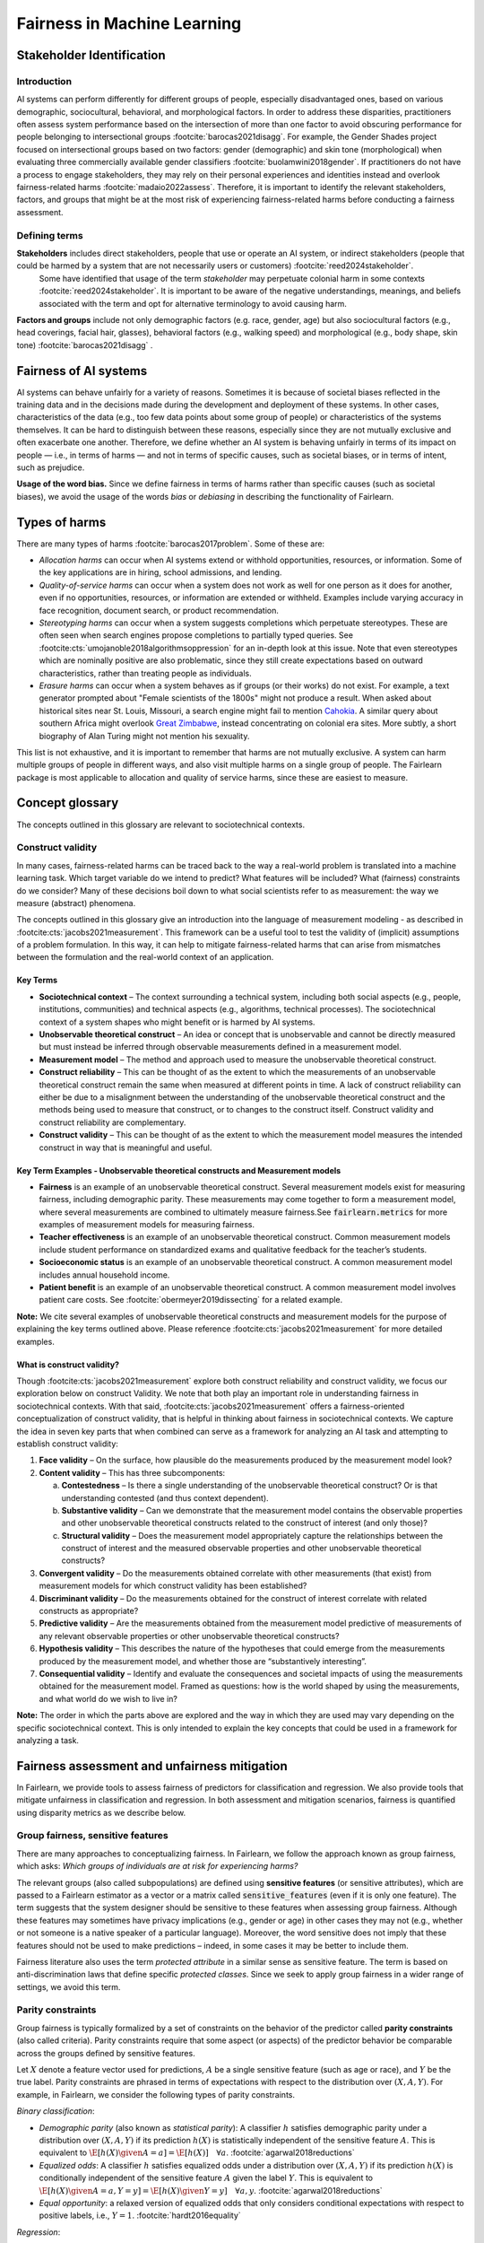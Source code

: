 .. _fairness_in_machine_learning:
.. _terminology:

Fairness in Machine Learning
============================

Stakeholder Identification
--------------------------
Introduction
^^^^^^^^^^^^

AI systems can perform differently for different groups of people, especially disadvantaged ones, based on various demographic, sociocultural, behavioral, and morphological factors.  In order to address these disparities, practitioners often assess system performance based on the intersection of more than one factor to avoid obscuring performance for people belonging to intersectional groups :footcite:`barocas2021disagg`. For example, the Gender Shades project focused on intersectional groups based on two factors: gender (demographic) and skin tone (morphological) when evaluating three commercially available gender classifiers :footcite:`buolamwini2018gender`. If practitioners do not have a process to engage stakeholders, they may rely on their personal experiences and identities instead and overlook fairness-related harms :footcite:`madaio2022assess`.  Therefore, it is important to identify the relevant stakeholders, factors, and groups that might be at the most risk of experiencing fairness-related harms before conducting a fairness assessment.

.. _defining_terms:
Defining terms
^^^^^^^^^^^^^^
**Stakeholders** includes direct stakeholders, people that use or operate an AI system, or indirect stakeholders (people that could be harmed by a system that are not necessarily users or customers) :footcite:`reed2024stakeholder`.
  Some have identified that usage of the term *stakeholder* may perpetuate colonial harm in some contexts :footcite:`reed2024stakeholder`. It is important to be aware of the negative understandings, meanings, and beliefs associated with the term and opt for alternative terminology to avoid causing harm.
**Factors and groups** include not only demographic factors (e.g. race, gender, age) but also sociocultural factors (e.g., head coverings, facial hair, glasses), behavioral factors (e.g., walking speed) and morphological (e.g., body shape, skin tone) :footcite:`barocas2021disagg` .

Fairness of AI systems
----------------------

AI systems can behave unfairly for a variety of reasons. Sometimes it is
because of societal biases reflected in the training data and in the decisions
made during the development and deployment of these systems. In other cases,
characteristics of the data (e.g., too few data points about some group of
people) or characteristics of the systems themselves. It can be hard to
distinguish between these reasons, especially since they are not mutually
exclusive and often exacerbate one another. Therefore, we define whether an AI
system is behaving unfairly in terms of its impact on people — i.e., in terms
of harms — and not in terms of specific causes, such as societal biases, or in
terms of intent, such as prejudice.

**Usage of the word bias.** Since we define fairness in terms of harms
rather than specific causes (such as societal biases), we avoid the usage of
the words *bias* or *debiasing* in describing the functionality of Fairlearn.

.. _types_of_harms:

Types of harms
--------------

There are many types of harms :footcite:`barocas2017problem`.
Some of these are:

* *Allocation harms* can occur when AI systems extend or withhold
  opportunities, resources, or information. Some of the key applications are in
  hiring, school admissions, and lending.

* *Quality-of-service harms* can occur when a system does not work as well for
  one person as it does for another, even if no opportunities, resources, or
  information are extended or withheld. Examples include varying accuracy in
  face recognition, document search, or product recommendation.

* *Stereotyping harms* can occur when a system suggests completions which
  perpetuate stereotypes.
  These are often seen when search engines propose completions to partially
  typed queries.
  See :footcite:cts:`umojanoble2018algorithmsoppression` for an in-depth
  look at this issue.
  Note that even stereotypes which are nominally positive are also
  problematic, since they still create expectations based on outward
  characteristics, rather than treating people as individuals.

* *Erasure harms* can occur when a system behaves as if groups (or their
  works) do not exist.
  For example, a text generator prompted about "Female scientists of the 1800s"
  might not produce a result.
  When asked about historical sites near St. Louis, Missouri, a search engine
  might fail to mention `Cahokia <https://en.wikipedia.org/wiki/Cahokia>`_.
  A similar query about southern Africa might overlook
  `Great Zimbabwe <https://en.wikipedia.org/wiki/Great_Zimbabwe>`_, instead
  concentrating on colonial era sites.
  More subtly, a short biography of Alan Turing might not mention his
  sexuality.

This list is not exhaustive, and it is important to remember that harms
are not mutually exclusive.
A system can harm multiple groups of people in different ways, and also
visit multiple harms on a single group of people.
The Fairlearn package is most applicable to allocation and quality of service harms,
since these are easiest to measure.

.. _concept_glossary:

Concept glossary
----------------------------

The concepts outlined in this glossary are relevant to sociotechnical contexts.

Construct validity
^^^^^^^^^^^^^^^^^^
In many cases, fairness-related harms can be traced back to the way a real-world problem is translated into a machine learning task.
Which target variable do we intend to predict?
What features will be included?
What (fairness) constraints do we consider?
Many of these decisions boil down to what social scientists refer to as measurement: the way we measure (abstract) phenomena.

The concepts outlined in this glossary give an introduction into the language of measurement modeling - as described in :footcite:cts:`jacobs2021measurement`.
This framework can be a useful tool to test the validity of (implicit) assumptions of a problem formulation.
In this way, it can help to mitigate fairness-related harms that can arise from mismatches between the formulation and the real-world context of an application.

Key Terms
~~~~~~~~~

- **Sociotechnical context** – The context surrounding a technical system, including both social aspects (e.g., people, institutions, communities) and technical aspects (e.g., algorithms, technical processes). The sociotechnical context of a system shapes who might benefit or is harmed by AI systems.

- **Unobservable theoretical construct** – An idea or concept that is unobservable and cannot be directly measured but must instead be inferred through observable measurements defined in a measurement model.

- **Measurement model** – The method and approach used to measure the unobservable theoretical construct.

- **Construct reliability** – This can be thought of as the extent to which the measurements of an unobservable theoretical construct remain the same when measured at different points in time. A lack of construct reliability can either be due to a misalignment between the understanding of the unobservable theoretical construct and the methods being used to measure that construct, or to changes to the construct itself. Construct validity and construct reliability are complementary.

- **Construct validity** – This can be thought of as the extent to which the measurement model measures the intended construct in way that is meaningful and useful.

Key Term Examples  - Unobservable theoretical constructs and Measurement models
~~~~~~~~~~~~~~~~~~~~~~~~~~~~~~~~~~~~~~~~~~~~~~~~~~~~~~~~~~~~~~~~~~~~~~~~~~~~~~~~~

- **Fairness** is an example of an unobservable theoretical construct. Several measurement models exist for measuring fairness, including demographic parity. These measurements may come together to form a measurement model, where several measurements are combined to ultimately measure fairness.See :code:`fairlearn.metrics` for more examples of measurement models for measuring fairness.

- **Teacher effectiveness** is an example of an unobservable theoretical construct. Common measurement models include student performance on standardized exams and qualitative feedback for the teacher’s students.

- **Socioeconomic status** is an example of an unobservable theoretical construct. A common measurement model includes annual household income.

- **Patient benefit** is an example of an unobservable theoretical construct. A common measurement model involves patient care costs. See :footcite:`obermeyer2019dissecting` for a related example.

**Note:**
We cite several examples of unobservable theoretical constructs and measurement models for the purpose of explaining the key terms outlined above.
Please reference :footcite:cts:`jacobs2021measurement` for more detailed examples.


.. _construct_validity:

What is construct validity?
~~~~~~~~~~~~~~~~~~~~~~~~~~~

Though :footcite:cts:`jacobs2021measurement` explore both construct reliability and construct validity, we focus our
exploration below on construct Validity.
We note that both play an important role in understanding fairness in sociotechnical contexts.
With that said, :footcite:cts:`jacobs2021measurement` offers a fairness-oriented conceptualization of construct validity, that
is helpful in thinking about fairness in sociotechnical contexts.
We capture the idea in seven key parts that when combined  can serve as a framework for analyzing an AI task and attempting to establish construct validity:

1. **Face validity** – On the surface, how plausible do the measurements produced by the measurement model look?

2. **Content validity** – This has three subcomponents:

   a. **Contestedness** – Is there a single understanding of the unobservable theoretical construct? Or is that understanding contested (and thus context dependent).
   b. **Substantive validity** – Can we demonstrate that the measurement model contains the observable properties and other unobservable theoretical constructs related to the construct of interest (and only those)?
   c. **Structural validity** – Does the measurement model appropriately capture the relationships between the construct of interest and the measured observable properties and other unobservable theoretical constructs?

3. **Convergent validity** – Do the measurements obtained correlate with other measurements (that exist) from
   measurement models for which construct validity has been established?

4. **Discriminant validity** – Do the measurements obtained for the construct of interest correlate with
   related constructs as appropriate?

5. **Predictive validity** – Are the measurements obtained from the measurement model predictive of measurements
   of any relevant observable properties or other unobservable theoretical constructs?

6. **Hypothesis validity** – This describes the nature of the hypotheses that could emerge from the measurements
   produced by the measurement model, and whether those are “substantively interesting”.

7. **Consequential validity** – Identify and evaluate the consequences and societal impacts of using the
   measurements obtained for the measurement model. Framed as questions: how is the world shaped by using the
   measurements, and what world do we wish to live in?

**Note:** The order in which the parts above are explored and the way in which they are used may vary depending on the specific
sociotechnical context. This is only intended to explain the key concepts that could be used in a
framework for analyzing a task.

Fairness assessment and unfairness mitigation
---------------------------------------------

In Fairlearn, we provide tools to assess fairness of predictors for
classification and regression. We also provide tools that mitigate unfairness
in classification and regression. In both assessment and mitigation scenarios,
fairness is quantified using disparity metrics as we describe below.

Group fairness, sensitive features
^^^^^^^^^^^^^^^^^^^^^^^^^^^^^^^^^^

There are many approaches to conceptualizing fairness. In Fairlearn, we follow
the approach known as group fairness, which asks: *Which groups of individuals
are at risk for experiencing harms?*

The relevant groups (also called subpopulations) are defined using **sensitive
features** (or sensitive attributes), which are passed to a Fairlearn
estimator as a vector or a matrix called :code:`sensitive_features` (even if it is
only one feature). The term suggests that the system designer should be
sensitive to these features when assessing group fairness. Although these
features may sometimes have privacy implications (e.g., gender or age) in
other cases they may not (e.g., whether or not someone is a native speaker of
a particular language). Moreover, the word sensitive does not imply that
these features should not be used to make predictions – indeed, in some cases
it may be better to include them.

Fairness literature also uses the term *protected attribute* in a similar
sense as sensitive feature. The term is based on anti-discrimination laws
that define specific *protected classes*. Since we seek to apply group
fairness in a wider range of settings, we avoid this term.


.. _parity_constraints:

Parity constraints
^^^^^^^^^^^^^^^^^^

Group fairness is typically formalized by a set of constraints on the behavior
of the predictor called **parity constraints** (also called criteria). Parity
constraints require that some aspect (or aspects) of the predictor behavior be
comparable across the groups defined by sensitive features.

Let :math:`X` denote a feature vector used for predictions, :math:`A` be a
single sensitive feature (such as age or race), and :math:`Y` be the true
label. Parity constraints are phrased in terms of expectations with respect to
the distribution over :math:`(X,A,Y)`.
For example, in Fairlearn, we consider the following types of parity constraints.

*Binary classification*:

* *Demographic parity* (also known as *statistical parity*): A classifier
  :math:`h` satisfies demographic parity under a distribution over
  :math:`(X, A, Y)` if its prediction :math:`h(X)` is statistically
  independent of the sensitive feature :math:`A`. This is equivalent to
  :math:`\E[h(X) \given A=a] = \E[h(X)] \quad \forall a`.  :footcite:`agarwal2018reductions`

* *Equalized odds*: A classifier :math:`h` satisfies equalized odds under a
  distribution over :math:`(X, A, Y)` if its prediction :math:`h(X)` is
  conditionally independent of the sensitive feature :math:`A` given the label
  :math:`Y`. This is equivalent to
  :math:`\E[h(X) \given A=a, Y=y] = \E[h(X) \given Y=y] \quad \forall a, y`.
  :footcite:`agarwal2018reductions`

* *Equal opportunity*: a relaxed version of equalized odds that only considers
  conditional expectations with respect to positive labels, i.e., :math:`Y=1`.
  :footcite:`hardt2016equality`

*Regression*:

* *Demographic parity*: A predictor :math:`f` satisfies demographic parity
  under a distribution over :math:`(X, A, Y)` if :math:`f(X)` is independent
  of the sensitive feature :math:`A`. This is equivalent to
  :math:`\P[f(X) \geq z \given A=a] = \P[f(X) \geq z] \quad \forall a, z`.
  :footcite:`agarwal2019fair`

* *Bounded group loss*: A predictor :math:`f` satisfies bounded group loss at
  level :math:`\zeta` under a distribution over :math:`(X, A, Y)` if
  :math:`\E[loss(Y, f(X)) \given A=a] \leq \zeta \quad \forall a`. :footcite:`agarwal2019fair`

Above, demographic parity seeks to mitigate allocation harms, whereas bounded
group loss primarily seeks to mitigate quality-of-service harms. Equalized
odds and equal opportunity can be used as a diagnostic for both allocation
harms as well as quality-of-service harms.


.. _disparity_metrics:

Disparity metrics, group metrics
^^^^^^^^^^^^^^^^^^^^^^^^^^^^^^^^

Disparity metrics evaluate how far a given predictor departs from satisfying a
parity constraint. They can either compare the behavior across different
groups in terms of ratios or in terms of differences. For example, for binary
classification:

* *Demographic parity difference* is defined as
  :math:`(\max_a \E[h(X) \given A=a]) - (\min_a \E[h(X) \given A=a])`.
* *Demographic parity ratio* is defined as
  :math:`\dfrac{\min_a \E[h(X) \given A=a]}{\max_a \E[h(X) \given A=a]}`.

The Fairlearn package provides the functionality to convert common accuracy
and error metrics from `scikit-learn` to *group metrics*, i.e., metrics that
are evaluated on the entire data set and also on each group individually.
Additionally, group metrics yield the minimum and maximum metric value and for
which groups these values were observed, as well as the difference and ratio
between the maximum and the minimum values. For more information refer to the
subpackage :mod:`fairlearn.metrics`.



.. _abstraction_traps:

What traps can we fall into when modeling a social problem?
--------------------------------------------------------------

Machine learning systems used in the real world are inherently sociotechnical
systems, which include both technologies and social actors. Designers of machine
learning systems typically translate a real-world context into a machine learning
model through abstraction: focusing only on 'relevant' aspects of that context,
which are typically described by inputs, outputs, and the relationship between them.
However, by abstracting away the social context they are at risk of falling into
'abstraction traps': a failure to consider how social context and technology
are interrelated.

In this section, we explain what those traps are, and give some suggestions on
how we can avoid them.

In "Fairness and Abstraction in Sociotechnical Systems," :footcite:ct:`selbst2019fairness`
identify failure modes that can arise from abstracting away the social context
when modeling. They identify them as:

* *The Solutionism Trap*

* *The Ripple Effect Trap*

* *The Formalism Trap*

* *The Portability Trap*

* *The Framing Trap*

We provide some definitions and examples of these traps to help Fairlearn
users think about how choices they make in their work can lead to or avoid
these common pitfalls.


.. _solutionism_trap:

The Solutionism Trap
^^^^^^^^^^^^^^^^^^^^

This trap occurs when we assume that the best solution to a problem
may involve technology, and fail to recognize other possible solutions
outside of this realm. Solutionist approaches may also not be appropriate
in situations where definitions of fairness may change over time
(see 'The Formalism Trap' below).

Example: consider the problem of internet connectivity in rural communities.
An example of the solutionism trap is assuming that using data science to
measure internet speed in a given region
can help improve internet connectivity.
However, if there are additional socioeconomic challenges within
a community, for example with education, infrastructure, information
technology, or health services, then an algorithmic solution purely
focused on internet speed may fail to meaningfully address the needs of
the community.


.. _ripple_effect_trap:

The Ripple Effect Trap
^^^^^^^^^^^^^^^^^^^^^^

This trap occurs when we do not consider the unintended consequences of
introducing technology into an existing social system. Such consequences
include changes in behaviors, outcomes, individual experiences, or changes
in underlying social values and incentives of a given social system; for
instance, by increasing perceived value of quantifiable metrics over
non-quantifiable ones.

Example: consider the problem of banks deciding whether an individual should
be approved for a loan. Prior to using machine learning algorithms
to compute a "score", banks might rely on loan officers that engage in
conversations with clients, recommend a plan based on their unique
situation, and discuss with other team members to obtain feedback.
By introducing an algorithm, it is possible that loan officers may limit
their conversations with team members and clients, assuming the algorithm's
recommendations are good enough without those additional sources of information.

To avoid this pitfall, we must be aware that once a technology is incorporated
into a social context, new groups may reinterpret it differently. We should
adopt "what if" scenarios to envision how the social context might change
after introducing a model, including how it may change the power dynamics of
existing groups in that context, or how actors might change their behaviors to
game the model.


.. _formalism_trap:

The Formalism Trap
^^^^^^^^^^^^^^^^^^

Many tasks of a data scientist involve some form of formalization: from
measuring real-world phenomena as data to translating business Key Performance
Indicators (KPIs) and constraints into metrics, loss functions, or parameters.
We fall into the formalism trap when we fail to account for the full meaning
of social concepts like fairness.

Fairness is a complex construct that is contested: different people may
have different ideas of what is fair in a particular scenario. While
mathematical fairness metrics may capture some aspects of fairness, they
fail to capture all relevant aspects. For example, group fairness metrics
do not account for differences in individual experiences, nor do they
account for procedural justice.

In some scenarios, fairness metrics such as demographic parity and equalized
odds cannot be satisfied at the same time. At a first glance, this may appear
to be a mathematical problem. However, the conflict is actually grounded in
different understandings of what fairness is. Consequently, there is no
mathematical approach to solve the conflict. Instead we need to decide which
metrics might be appropriate for the situation at hand, keeping in mind the
limitations of a mathematical formalization. In some cases, there may be no
suitable metric.

Some reasons why we fall into this trap are because fairness is
context-dependent, because it is open to contestation by different groups
of people, and because there are differences between ways of thinking about
fairness between the legal world (i.e., fairness as procedural) and the fair-ML
community (i.e., fairness as outcome-based).

Where mathematical abstraction encounters a limitation is when
capturing information regarding contextuality (different communities
may have different definitions for what constitutes an "unfair" outcome;
for instance, is it unfair to hire an applicant whose primary language
is English, for an English speaking role, over an applicant whose only
spoken language is not English?); contestability (the definitions of
discrimination and unfairness are politically contested and change
over time, which may pose fundamental challenges for representing
them mathematically); and procedurality (for example, how do judges
and police officers determine whether bail, counselling, probation, or
incarceration is appropriate);


.. _portability_trap:

The Portability Trap
^^^^^^^^^^^^^^^^^^^^

This trap occurs when we fail to understand how reusing a model or
algorithm that is designed for one specific social context may not
necessarily apply to a different social context. Reusing an algorithmic
solution and failing to take into account differences in involved social
contexts can result in misleading results and potentially harmful consequences.

For instance, reusing a machine learning algorithm used to screen
job applications in the nursing industry for a system used to screen
job applications in the information technology sector could fall into the
portability trap. One important difference between both contexts is
the difference in skills required to succeed in both industries.
Another key difference between these contexts involves the demographic
differences (in terms of gender) of employees in each of these industries,
which may result from wording in job postings, social constructs on gender
and societal roles, and the percentages of successful applicants in
each field per (gender) group.


.. _framing_trap:

The Framing Trap
^^^^^^^^^^^^^^^^

This trap occurs when we fail to consider the full picture surrounding
a particular social context when abstracting a social problem. Elements
involved include but are not limited to: the social landscape that the
chosen phenomenon exists in, characteristics of individuals or
circumstances of the chosen situation, third parties involved along with
their circumstances, and the task that is being set out to abstract
(i.e., calculating a risk score, choosing between a pool of candidates,
selecting an appropriate treatment, etc).

To help us avoid drawing narrow boundaries of what is considered in scope
for the problem, we might consider using wider "frames" around what is
considered to be in scope for the problem, moving from an algorithmic frame
to a sociotechnical frame.

For instance, adopting a *sociotechnical* frame (instead of a data-focused,
or algorithmic frame) allows us to recognize that a machine learning model
is part of social and technical interactions between people and technology,
and thus the social components of a given social context should be included
as part of the problem formulation and modeling approach (including local
decision-making processes, incentive structures, institutional processes,
and more).

For instance, we might fall into this trap by assessing risk of re-engagement
in criminal behavior for an individual charged with an offense, while failing
to consider factors such as the legacy of racial biases in criminal justice
systems, the relationship of socio-economic status and mental health to the
social construction of criminality, along with existing societal biases of
judges, police officers, or other social actors involved in the larger
sociotechnical frame around a criminal justice algorithm.

Within the sociotechnical frame the model incorporates not only more
nuanced data on the history of the case, but also the social context in
which judging and recommending an outcome take place. This frame might
incorporate the processes associated with crime reporting, the offense-trial
pipeline, and an awareness of how the relationship between various social actors and
the algorithm may impact the intended outcomes of a given model.

References
----------

.. footbibliography::
